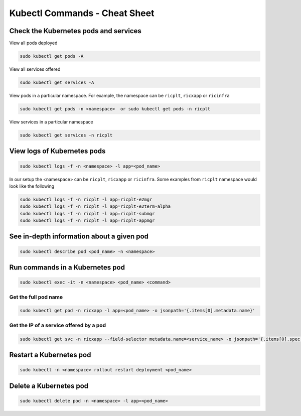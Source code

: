 .. _kubectl_commands:

==============================
Kubectl Commands - Cheat Sheet
==============================

Check the Kubernetes pods and services
======================================

View all pods deployed

.. code-block:: rst

	sudo kubectl get pods -A

View all services offered

.. code-block:: rst

	sudo kubectl get services -A

View pods in a particular namespace. For example, the namespace can be ``ricplt``, ``ricxapp`` or ``ricinfra``

.. code-block:: rst

	sudo kubectl get pods -n <namespace>  or sudo kubectl get pods -n ricplt

View services in a particular namespace

.. code-block:: rst

	sudo kubectl get services -n ricplt

View logs of Kubernetes pods
============================

.. code-block:: rst

	sudo kubectl logs -f -n <namespace> -l app=<pod_name>

In our setup the <namespace> can be ``ricplt``, ``ricxapp`` or ``ricinfra``. Some examples from ``ricplt`` namespace would look like the following

.. code-block:: rst 

	sudo kubectl logs -f -n ricplt -l app=ricplt-e2mgr
	sudo kubectl logs -f -n ricplt -l app=ricplt-e2term-alpha
	sudo kubectl logs -f -n ricplt -l app=ricplt-submgr
	sudo kubectl logs -f -n ricplt -l app=ricplt-appmgr
	
See in-depth information about a given pod
==========================================

.. code-block:: rst

	sudo kubectl describe pod <pod_name> -n <namespace>


Run commands in a Kubernetes pod
================================

.. code-block:: rst

	sudo kubectl exec -it -n <namespace> <pod_name> <command>

Get the full pod name
---------------------

.. code-block:: rst

	sudo kubectl get pod -n ricxapp -l app=<pod_name> -o jsonpath='{.items[0].metadata.name}'

Get the IP of a service offered by a pod
----------------------------------------

.. code-block:: rst

	sudo kubectl get svc -n ricxapp --field-selector metadata.name=<service_name> -o jsonpath='{.items[0].spec.clusterIP}'


Restart a Kubernetes pod
========================

.. code-block:: rst

	sudo kubectl -n <namespace> rollout restart deployment <pod_name>

Delete a Kubernetes pod
=======================

.. code-block:: rst

	sudo kubectl delete pod -n <namespace> -l app=<pod_name>
